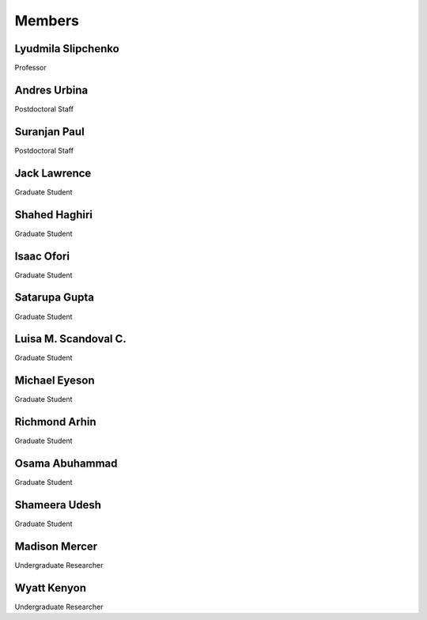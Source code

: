 Members
=======


Lyudmila Slipchenko
-------------------

.. container:: image-text-block


   .. image:: _static/images/Lyudmila_Slipchenko.jpg
      :alt: Lyudmila Slipchenko
      :width: 40%
      :align: left

Professor



.. raw:: html

   <div style="clear: both;"></div>



Andres Urbina
-------------

.. container:: image-text-block

   .. image:: _static/images/Andres_Urbina.jpg
      :alt: Andres Urbina
      :width: 25%
      :align: left

Postdoctoral Staff 



.. raw:: html

   <div style="clear: both;"></div>




Suranjan Paul
-------------

.. container:: image-text-block

   .. image:: _static/images/Suranjan_Paul.jpg
      :alt: Suranjan Paul
      :width: 25%
      :align: left

Postdoctoral Staff


.. raw:: html
   
   <div style="clear: both;"></div>



Jack Lawrence
-------------

.. container:: image-text-block

   .. image:: _static/images/Jack_Lawrence.jpg
      :alt: Jack Lawrence
      :width: 25%
      :align: left

Graduate Student


.. raw:: html

   <div style="clear: both;></div>



Shahed Haghiri
--------------

.. container:: image-text-block

   .. image:: _static/images/Shahed_Haghiri.jpg
      :alt: Shahed Haghiri
      :width: 25%
      :align: left

Graduate Student


.. raw:: html

   <div style="clear: both;></div>


Isaac Ofori
-----------

.. container:: image-text-block

   .. image:: _static/images/Isaac_Ofori.jpg
      :alt: Isaac Ofori
      :width: 25%
      :align: left

Graduate Student


.. raw:: html

   <div style="clear: both;></div>


Satarupa Gupta
--------------

.. container:: image-text-block

   .. image:: _static/images/Satarupa_Gupt.jpg
      :alt: Satarupa Gupta
      :width: 25%
      :align: left

Graduate Student 


.. raw:: html

   <div style="clear: both;></div>


Luisa M. Scandoval C.
---------------------

.. container:: image-text-block

   .. image:: _static/images/Luisa_Scandoval.jpg
      :alt: Luisa M. Scandoval C.
      :width: 25%
      :align: left

Graduate Student


.. raw:: html

   <div style="clear: both;></div>


Michael Eyeson
--------------

.. container:: image-text-block

   .. image:: _static/images/Michael_Eyeson.jpg
      :alt: Michael Eyeson
      :width: 25%
      :align: left

Graduate Student


.. raw:: html

   <div style="clear: both;></div>


Richmond Arhin
--------------

.. container:: image-text-block

   .. image:: _static/images/Richmond_Arhin.jpg
      :alt: Richmond Arhin
      :width: 25%
      :align: left

Graduate Student


.. raw:: html

   <div style="clear: both;></div>


Osama Abuhammad
---------------

.. container:: image-text-block

   .. image:: _static/images/Osama_Abuhammad.jpg
      :alt: Osama Abuhammad
      :width: 25%
      :align: left

Graduate Student


.. raw:: html

   <div style="clear: both;></div>


Shameera Udesh
--------------

.. container:: image-text-block

   .. image:: _static/images/Shameera_Udesh.jpg
      :alt: Shameera Udesh
      :width: 25%
      :align: left

Graduate Student


.. raw:: html

   <div style="clear: both;></div>

Madison Mercer
--------------

.. container:: image-text-block

   .. image:: _static/images/Madison_Mercer.jpg
      :alt: Madison Mercer
      :width: 25%
      :align: left

Undergraduate Researcher


.. raw:: html

   <div style="clear: both;></div>


Wyatt Kenyon
-------------

.. container:: image-text-block

   .. image:: _static/images/Wyatt_Kenyon.jpg
      :alt: Wyatt Kenyon
      :width: 25%
      :align: left

Undergraduate Researcher


